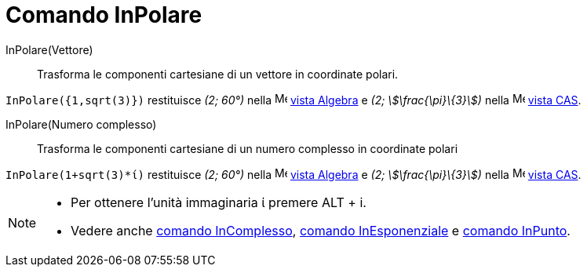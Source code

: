 = Comando InPolare
:page-en: commands/ToPolar
ifdef::env-github[:imagesdir: /it/modules/ROOT/assets/images]

InPolare(Vettore)::
  Trasforma le componenti cartesiane di un vettore in coordinate polari.

[EXAMPLE]
====

`++InPolare({1,sqrt(3)})++` restituisce _(2; 60°)_ nella image:16px-Menu_view_algebra.svg.png[Menu view
algebra.svg,width=16,height=16] xref:/Vista_Algebra.adoc[vista Algebra] e _(2; stem:[\frac{\pi}\{3}])_ nella
image:16px-Menu_view_cas.svg.png[Menu view cas.svg,width=16,height=16] xref:/Vista_CAS.adoc[vista CAS].

====

InPolare(Numero complesso)::
  Trasforma le componenti cartesiane di un numero complesso in coordinate polari

[EXAMPLE]
====

`++InPolare(1+sqrt(3)*ί)++` restituisce _(2; 60°)_ nella image:16px-Menu_view_algebra.svg.png[Menu view
algebra.svg,width=16,height=16] xref:/Vista_Algebra.adoc[vista Algebra] e _(2; stem:[\frac{\pi}\{3}])_ nella
image:16px-Menu_view_cas.svg.png[Menu view cas.svg,width=16,height=16] xref:/Vista_CAS.adoc[vista CAS].

====

[NOTE]
====

* Per ottenere l'unità immaginaria ί premere [.kcode]#ALT# + [.kcode]#i#.
* Vedere anche xref:/commands/InComplesso.adoc[comando InComplesso], xref:/commands/InEsponenziale.adoc[comando
InEsponenziale] e xref:/commands/InPunto.adoc[comando InPunto].

====
